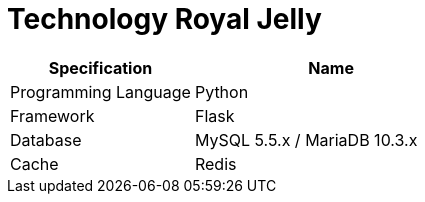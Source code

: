 = Technology Royal Jelly

[cols="40%,60%",frame=all, grid=all]
|===
^.^h| *Specification*
^.^h| *Name*

|Programming Language | Python
|Framework | Flask
|Database | MySQL 5.5.x / MariaDB 10.3.x
|Cache | Redis
|===
